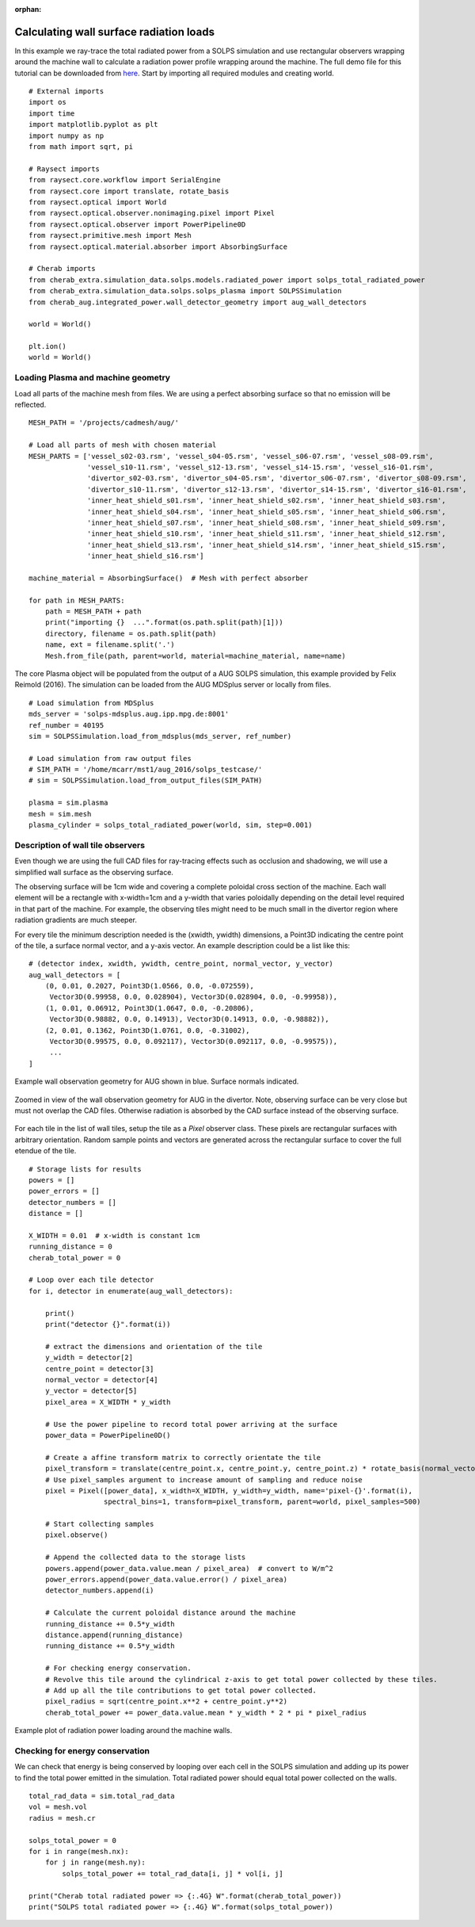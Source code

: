:orphan:


.. _aug_solps_radiation_load:


Calculating wall surface radiation loads
========================================

In this example we ray-trace the total radiated power from a SOLPS simulation
and use rectangular observers wrapping around the machine wall to calculate a
radiation power profile wrapping around the machine. The full demo file for
this tutorial can be downloaded from
`here <https://git.ccfe.ac.uk/cherab/cherab-core/tree/master/docs/demonstrations/radiation_wall_loads/wall_radiation.py>`_.
Start by importing all required modules and creating world. ::

    # External imports
    import os
    import time
    import matplotlib.pyplot as plt
    import numpy as np
    from math import sqrt, pi

    # Raysect imports
    from raysect.core.workflow import SerialEngine
    from raysect.core import translate, rotate_basis
    from raysect.optical import World
    from raysect.optical.observer.nonimaging.pixel import Pixel
    from raysect.optical.observer import PowerPipeline0D
    from raysect.primitive.mesh import Mesh
    from raysect.optical.material.absorber import AbsorbingSurface

    # Cherab imports
    from cherab_extra.simulation_data.solps.models.radiated_power import solps_total_radiated_power
    from cherab_extra.simulation_data.solps.solps_plasma import SOLPSSimulation
    from cherab_aug.integrated_power.wall_detector_geometry import aug_wall_detectors

    world = World()

    plt.ion()
    world = World()


Loading Plasma and machine geometry
-----------------------------------

Load all parts of the machine mesh from files. We are using a perfect absorbing surface so that
no emission will be reflected. ::

    MESH_PATH = '/projects/cadmesh/aug/'

    # Load all parts of mesh with chosen material
    MESH_PARTS = ['vessel_s02-03.rsm', 'vessel_s04-05.rsm', 'vessel_s06-07.rsm', 'vessel_s08-09.rsm',
                  'vessel_s10-11.rsm', 'vessel_s12-13.rsm', 'vessel_s14-15.rsm', 'vessel_s16-01.rsm',
                  'divertor_s02-03.rsm', 'divertor_s04-05.rsm', 'divertor_s06-07.rsm', 'divertor_s08-09.rsm',
                  'divertor_s10-11.rsm', 'divertor_s12-13.rsm', 'divertor_s14-15.rsm', 'divertor_s16-01.rsm',
                  'inner_heat_shield_s01.rsm', 'inner_heat_shield_s02.rsm', 'inner_heat_shield_s03.rsm',
                  'inner_heat_shield_s04.rsm', 'inner_heat_shield_s05.rsm', 'inner_heat_shield_s06.rsm',
                  'inner_heat_shield_s07.rsm', 'inner_heat_shield_s08.rsm', 'inner_heat_shield_s09.rsm',
                  'inner_heat_shield_s10.rsm', 'inner_heat_shield_s11.rsm', 'inner_heat_shield_s12.rsm',
                  'inner_heat_shield_s13.rsm', 'inner_heat_shield_s14.rsm', 'inner_heat_shield_s15.rsm',
                  'inner_heat_shield_s16.rsm']

    machine_material = AbsorbingSurface()  # Mesh with perfect absorber

    for path in MESH_PARTS:
        path = MESH_PATH + path
        print("importing {}  ...".format(os.path.split(path)[1]))
        directory, filename = os.path.split(path)
        name, ext = filename.split('.')
        Mesh.from_file(path, parent=world, material=machine_material, name=name)

The core Plasma object will be populated from the output of a AUG SOLPS simulation, this example
provided by Felix Reimold (2016). The simulation can be loaded from the AUG MDSplus server
or locally from files. ::

    # Load simulation from MDSplus
    mds_server = 'solps-mdsplus.aug.ipp.mpg.de:8001'
    ref_number = 40195
    sim = SOLPSSimulation.load_from_mdsplus(mds_server, ref_number)

    # Load simulation from raw output files
    # SIM_PATH = '/home/mcarr/mst1/aug_2016/solps_testcase/'
    # sim = SOLPSSimulation.load_from_output_files(SIM_PATH)

    plasma = sim.plasma
    mesh = sim.mesh
    plasma_cylinder = solps_total_radiated_power(world, sim, step=0.001)

Description of wall tile observers
----------------------------------

Even though we are using the full CAD files for ray-tracing effects such as
occlusion and shadowing, we will use a simplified wall surface as the
observing surface.

The observing surface will be 1cm wide and covering a complete poloidal cross
section of the machine. Each wall element will be a rectangle with x-width=1cm
and a y-width that varies poloidally depending on the detail level required in
that part of the machine. For example, the observing tiles might need to be
much small in the divertor region where radiation gradients are much steeper.

For every tile the minimum description needed is the (xwidth, ywidth) dimensions,
a Point3D indicating the centre point of the tile, a surface normal vector, and
a y-axis vector. An example description could be a list like this: ::

    # (detector index, xwidth, ywidth, centre_point, normal_vector, y_vector)
    aug_wall_detectors = [
        (0, 0.01, 0.2027, Point3D(1.0566, 0.0, -0.072559),
         Vector3D(0.99958, 0.0, 0.028904), Vector3D(0.028904, 0.0, -0.99958)),
        (1, 0.01, 0.06912, Point3D(1.0647, 0.0, -0.20806),
         Vector3D(0.98882, 0.0, 0.14913), Vector3D(0.14913, 0.0, -0.98882)),
        (2, 0.01, 0.1362, Point3D(1.0761, 0.0, -0.31002),
         Vector3D(0.99575, 0.0, 0.092117), Vector3D(0.092117, 0.0, -0.99575)),
         ...
    ]

.. figure:: ./AUG_wall_outline.png
   :align: center

   Example wall observation geometry for AUG shown in blue. Surface normals indicated.

.. figure:: ./AUG_wall_zoomed.png
   :align: center

   Zoomed in view of the wall observation geometry for AUG in the divertor. Note,
   observing surface can be very close but must not overlap the CAD files. Otherwise
   radiation is absorbed by the CAD surface instead of the observing surface.


For each tile in the list of wall tiles, setup the tile as a `Pixel` observer class.
These pixels are rectangular surfaces with arbitrary orientation. Random sample points
and vectors are generated across the rectangular surface to cover the full etendue of
the tile. ::

    # Storage lists for results
    powers = []
    power_errors = []
    detector_numbers = []
    distance = []

    X_WIDTH = 0.01  # x-width is constant 1cm
    running_distance = 0
    cherab_total_power = 0

    # Loop over each tile detector
    for i, detector in enumerate(aug_wall_detectors):

        print()
        print("detector {}".format(i))

        # extract the dimensions and orientation of the tile
        y_width = detector[2]
        centre_point = detector[3]
        normal_vector = detector[4]
        y_vector = detector[5]
        pixel_area = X_WIDTH * y_width

        # Use the power pipeline to record total power arriving at the surface
        power_data = PowerPipeline0D()

        # Create a affine transform matrix to correctly orientate the tile
        pixel_transform = translate(centre_point.x, centre_point.y, centre_point.z) * rotate_basis(normal_vector, y_vector)
        # Use pixel_samples argument to increase amount of sampling and reduce noise
        pixel = Pixel([power_data], x_width=X_WIDTH, y_width=y_width, name='pixel-{}'.format(i),
                      spectral_bins=1, transform=pixel_transform, parent=world, pixel_samples=500)

        # Start collecting samples
        pixel.observe()

        # Append the collected data to the storage lists
        powers.append(power_data.value.mean / pixel_area)  # convert to W/m^2
        power_errors.append(power_data.value.error() / pixel_area)
        detector_numbers.append(i)

        # Calculate the current poloidal distance around the machine
        running_distance += 0.5*y_width
        distance.append(running_distance)
        running_distance += 0.5*y_width

        # For checking energy conservation.
        # Revolve this tile around the cylindrical z-axis to get total power collected by these tiles.
        # Add up all the tile contributions to get total power collected.
        pixel_radius = sqrt(centre_point.x**2 + centre_point.y**2)
        cherab_total_power += power_data.value.mean * y_width * 2 * pi * pixel_radius


.. figure:: ./AUG_radiation_load.png
   :align: center

   Example plot of radiation power loading around the machine walls.

Checking for energy conservation
--------------------------------

We can check that energy is being conserved by looping over each cell in the SOLPS simulation and adding
up its power to find the total power emitted in the simulation. Total radiated power should equal total
power collected on the walls. ::

    total_rad_data = sim.total_rad_data
    vol = mesh.vol
    radius = mesh.cr

    solps_total_power = 0
    for i in range(mesh.nx):
        for j in range(mesh.ny):
            solps_total_power += total_rad_data[i, j] * vol[i, j]

    print("Cherab total radiated power => {:.4G} W".format(cherab_total_power))
    print("SOLPS total radiated power => {:.4G} W".format(solps_total_power))
